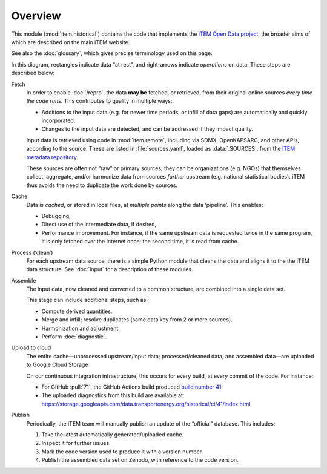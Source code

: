 Overview
********

This module (:mod:`item.historical`) contains the code that implements the `iTEM Open Data project <https://transportenergy.org/open-data/>`_, the broader aims of which are described on the main iTEM website.

See also the :doc:`glossary`, which gives precise terminology used on this page.

.. digraph:: historical_1
   :caption: High-level flow of historical data

   rankdir = "LR"

   {
     Upstream [shape=rect]
     fetch [shape=cds]
     process [shape=cds]
     assemble [shape=cds]
     Cache [shape=rect]
     upload [shape=cds]
     Cloud [shape=rect]
     publish [shape=cds]
     final [shape=rect label="Published data"]
   }

   Upstream -> fetch -> process -> assemble -> Cache -> upload -> Cloud -> publish -> final;
   fetch -> Cache;
   process -> Cache;

In this diagram, rectangles indicate data “at rest”, and right-arrows indicate *operations* on data.
These steps are described below:

Fetch
  In order to enable :doc:`/repro`, the data **may be** fetched, or retrieved, from their original online sources *every time the code runs*.
  This contributes to quality in multiple ways:

  - Additions to the input data (e.g. for newer time periods, or infill of data gaps) are automatically and quickly incorporated.
  - Changes to the input data are detected, and can be addressed if they impact quality.

  Input data is retrieved using code in :mod:`item.remote`, including via SDMX, OpenKAPSARC, and other APIs, according to the source.
  These are listed in :file:`sources.yaml`, loaded as :data:`.SOURCES`, from the `iTEM metadata repository <https://github.com/transportenergy/metadata>`_.

  These sources are often not “raw” or primary sources; they can be organizations (e.g. NGOs) that themselves collect, aggregate, and/or harmonize data from sources *further* upstream (e.g. national statistical bodies).
  iTEM thus avoids the need to duplicate the work done by sources.

Cache
  Data is *cached*, or stored in local files, at *multiple points* along the data ‘pipeline’.
  This enables:

  - Debugging,
  - Direct use of the intermediate data, if desired,
  - Performance improvement. For instance, if the same upstream data is requested twice in the same program, it is only fetched over the Internet once; the second time, it is read from cache.

Process (‘clean’)
  For each upstream data source, there is a simple Python module that cleans the data and aligns it to the the iTEM data structure.
  See :doc:`input` for a description of these modules.


Assemble
  The input data, now cleaned and converted to a common structure, are combined into a single data set.

  This stage can include additional steps, such as:

  - Compute derived quantities.
  - Merge and infill; resolve duplicates (same data key from 2 or more sources).
  - Harmonization and adjustment.
  - Perform :doc:`diagnostic`.

Upload to cloud
  The entire cache—unprocessed upstream/input data; processed/cleaned data; and assembled data—are uploaded to Google Cloud Storage

  On our continuous integration infrastructure, this occurs for every build, at every commit of the code.
  For instance:

  - For GitHub :pull:`71`, the GitHub Actions build produced `build number 41 <https://github.com/transportenergy/database/runs/2476980208>`_.
  - The uploaded diagnostics from this build are available at: https://storage.googleapis.com/data.transportenergy.org/historical/ci/41/index.html

Publish
  Periodically, the iTEM team will manually publish an update of the “official” database.
  This includes:

  1. Take the latest automatically generated/uploaded cache.
  2. Inspect it for further issues.
  3. Mark the code version used to produce it with a version number.
  4. Publish the assembled data set on Zenodo, with reference to the code version.
